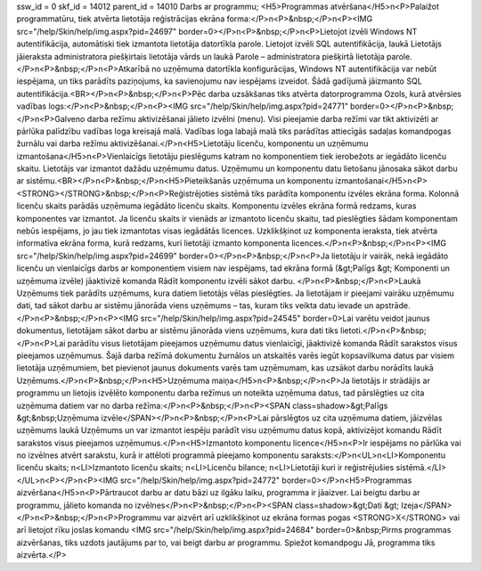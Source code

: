 ssw_id = 0skf_id = 14012parent_id = 14010Darbs ar programmu;<H5>Programmas atvēršana</H5>\n<P>Palaižot programmatūru, tiek atvērta lietotāja reģistrācijas ekrāna forma:</P>\n<P>&nbsp;</P>\n<P><IMG src="/help/Skin/help/img.aspx?pid=24697" border=0></P>\n<P>&nbsp;</P>\n<P>Lietojot izvēli Windows NT autentifikācija, automātiski tiek izmantota lietotāja datortīkla parole. Lietojot izvēli SQL autentifikācija, laukā Lietotājs jāieraksta administratora piešķirtais lietotāja vārds un laukā Parole – administratora piešķirtā lietotāja parole.</P>\n<P>&nbsp;</P>\n<P>Atkarībā no uzņēmuma datortīkla konfigurācijas, Windows NT autentifikācija var nebūt iespējama, un tiks parādīts paziņojums, ka savienojumu nav iespējams izveidot. Šādā gadījumā jāizmanto SQL autentifikācija.<BR></P>\n<P>&nbsp;</P>\n<P>Pēc darba uzsākšanas tiks atvērta datorprogramma Ozols, kurā atvērsies vadības logs:</P>\n<P>&nbsp;</P>\n<P><IMG src="/help/Skin/help/img.aspx?pid=24771" border=0></P>\n<P>&nbsp;</P>\n<P>Galveno darba režīmu aktivizēšanai jālieto izvēlni (menu). Visi pieejamie darba režīmi var tikt aktivizēti ar pārlūka palīdzību vadības loga kreisajā malā. Vadības loga labajā malā tiks parādītas attiecīgās sadaļas komandpogas žurnālu vai darba režīmu aktivizēšanai.</P>\n<H5>Lietotāju licenču, komponentu un uzņēmumu izmantošana</H5>\n<P>Vienlaicīgs lietotāju pieslēgums katram no komponentiem tiek ierobežots ar iegādāto licenču skaitu. Lietotājs var izmantot dažādu uzņēmumu datus. Uzņēmumu un komponentu datu lietošanu jānosaka sākot darbu ar sistēmu.<BR></P>\n<P>&nbsp;</P>\n<H5>Pieteikšanās uzņēmuma un komponentu izmantošanai</H5>\n<P><STRONG></STRONG>&nbsp;</P>\n<P>Reģistrējoties sistēmā tiks parādīta komponentu izvēles ekrāna forma. Kolonnā licenču skaits parādās uzņēmuma iegādāto licenču skaits. Komponentu izvēles ekrāna formā redzams, kuras komponentes var izmantot. Ja licenču skaits ir vienāds ar izmantoto licenču skaitu, tad pieslēgties šādam komponentam nebūs iespējams, jo jau tiek izmantotas visas iegādātās licences. Uzklikšķinot uz komponenta ieraksta, tiek atvērta informatīva ekrāna forma, kurā redzams, kuri lietotāji izmanto komponenta licences.</P>\n<P>&nbsp;</P>\n<P><IMG src="/help/Skin/help/img.aspx?pid=24699" border=0></P>\n<P>&nbsp;</P>\n<P>Ja lietotāju ir vairāk, nekā iegādāto licenču un vienlaicīgs darbs ar komponentiem visiem nav iespējams, tad ekrāna formā (&gt;Palīgs &gt; Komponenti un uzņēmuma izvēle) jāaktivizē komanda Rādīt komponentu izvēli sākot darbu. </P>\n<P>&nbsp;</P>\n<P>Laukā Uzņēmums tiek parādīts uzņēmums, kura datiem lietotājs vēlas pieslēgties. Ja lietotājam ir pieejami vairāku uzņēmumu dati, tad sākot darbu ar sistēmu jānorāda viens uzņēmums – tas, kuram tiks veikta datu ievade un apstrāde.</P>\n<P>&nbsp;</P>\n<P><IMG src="/help/Skin/help/img.aspx?pid=24545" border=0>Lai varētu veidot jaunus dokumentus, lietotājam sākot darbu ar sistēmu jānorāda viens uzņēmums, kura dati tiks lietoti.</P>\n<P>&nbsp;</P>\n<P>Lai parādītu visus lietotājam pieejamos uzņēmumu datus vienlaicīgi, jāaktivizē komanda Rādīt sarakstos visus pieejamos uzņēmumus. Šajā darba režīmā dokumentu žurnālos un atskaitēs varēs iegūt kopsavilkuma datus par visiem lietotāja uzņēmumiem, bet pievienot jaunus dokuments varēs tam uzņēmumam, kas uzsākot darbu norādīts laukā Uzņēmums.</P>\n<P>&nbsp;</P>\n<H5>Uzņēmuma maiņa</H5>\n<P>&nbsp;</P>\n<P>Ja lietotājs ir strādājis ar programmu un lietojis izvēlēto komponentu darba režīmus un noteikta uzņēmuma datus, tad pārslēgties uz cita uzņēmuma datiem var no darba režīma:</P>\n<P>&nbsp;</P>\n<P><SPAN class=shadow>&gt;Palīgs &gt;&nbsp;Uzņēmuma izvēle</SPAN></P>\n<P>&nbsp;</P>\n<P>Lai pārslēgtos uz cita uzņēmuma datiem, jāizvēlas uzņēmums laukā Uzņēmums un var izmantot iespēju parādīt visu uzņēmumu datus kopā, aktivizējot komandu Rādīt sarakstos visus pieejamos uzņēmumus.</P>\n<H5>Izmantoto komponentu licence</H5>\n<P>Ir iespējams no pārlūka vai no izvēlnes atvērt sarakstu, kurā ir attēloti programmā pieejamo komponentu saraksts:</P>\n<UL>\n<LI>Komponentu licenču skaits; \n<LI>Izmantoto licenču skaits; \n<LI>Licenču bilance; \n<LI>Lietotāji kuri ir reģistrējušies sistēmā.</LI></UL>\n<P></P>\n<P><IMG src="/help/Skin/help/img.aspx?pid=24772" border=0></P>\n<H5>Programmas aizvēršana</H5>\n<P>Pārtraucot darbu ar datu bāzi uz ilgāku laiku, programma ir jāaizver. Lai beigtu darbu ar programmu, jālieto komanda no izvēlnes</P>\n<P>&nbsp;</P>\n<P><SPAN class=shadow>&gt;Dati &gt; Izeja</SPAN></P>\n<P>&nbsp;</P>\n<P>Programmu var aizvērt arī uzklikšķinot uz ekrāna formas pogas <STRONG>X</STRONG> vai arī lietojot rīku joslas komandu <IMG src="/help/Skin/help/img.aspx?pid=24684" border=0>&nbsp;Pirms programmas aizvēršanas, tiks uzdots jautājums par to, vai beigt darbu ar programmu. Spiežot komandpogu Jā, programma tiks aizvērta.</P>